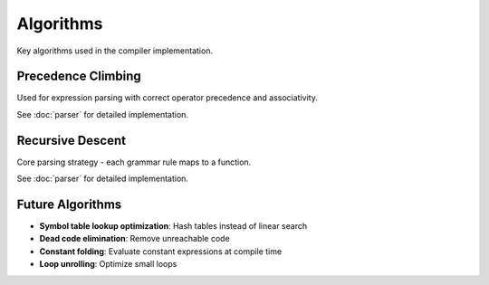 Algorithms
==========

Key algorithms used in the compiler implementation.

Precedence Climbing
-------------------

Used for expression parsing with correct operator precedence and associativity.

See :doc:`parser` for detailed implementation.

Recursive Descent
-----------------

Core parsing strategy - each grammar rule maps to a function.

See :doc:`parser` for detailed implementation.

Future Algorithms
-----------------

- **Symbol table lookup optimization**: Hash tables instead of linear search
- **Dead code elimination**: Remove unreachable code
- **Constant folding**: Evaluate constant expressions at compile time
- **Loop unrolling**: Optimize small loops
